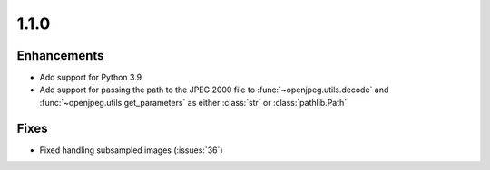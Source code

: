 .. _v1.1.0:

1.1.0
=====

Enhancements
............

* Add support for Python 3.9
* Add support for passing the path to the JPEG 2000 file to
  :func:`~openjpeg.utils.decode` and :func:`~openjpeg.utils.get_parameters`
  as either :class:`str` or :class:`pathlib.Path`


Fixes
.....

* Fixed handling subsampled images (:issues:`36`)
